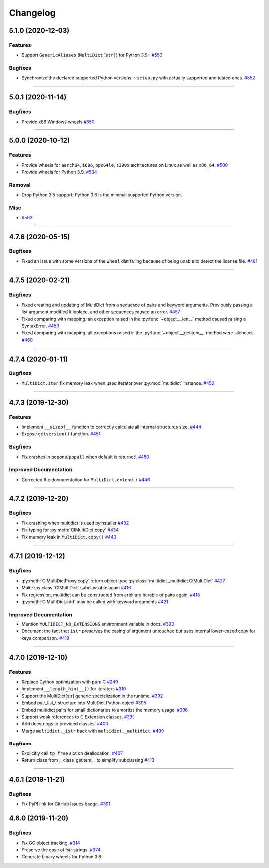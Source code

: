 =========
Changelog
=========

..
    You should *NOT* be adding new change log entries to this file, this
    file is managed by towncrier. You *may* edit previous change logs to
    fix problems like typo corrections or such.
    To add a new change log entry, please see
    https://pip.pypa.io/en/latest/development/#adding-a-news-entry
    we named the news folder "changes".

    WARNING: Don't drop the next directive!

.. towncrier release notes start

5.1.0 (2020-12-03)
==================

Features
--------

- Support ``GenericAliases`` (``MultiDict[str]``) for Python 3.9+
  `#553 <https://github.com/aio-libs/multidict/issues/553>`_


Bugfixes
--------

- Synchronize the declared supported Python versions in ``setup.py`` with actually supported and tested ones.
  `#552 <https://github.com/aio-libs/multidict/issues/552>`_


----


5.0.1 (2020-11-14)
==================

Bugfixes
--------

- Provide x86 Windows wheels
  `#550 <https://github.com/aio-libs/multidict/issues/550>`_


----


5.0.0 (2020-10-12)
==================

Features
--------

- Provide wheels for ``aarch64``, ``i686``, ``ppc64le``, ``s390x`` architectures on Linux
  as well as ``x86_64``.
  `#500 <https://github.com/aio-libs/multidict/issues/500>`_
- Provide wheels for Python 3.9.
  `#534 <https://github.com/aio-libs/multidict/issues/534>`_

Removal
-------

- Drop Python 3.5 support; Python 3.6 is the minimal supported Python version.

Misc
----

- `#503 <https://github.com/aio-libs/multidict/issues/503>`_


----


4.7.6 (2020-05-15)
==================

Bugfixes
--------

- Fixed an issue with some versions of the ``wheel`` dist
  failing because of being unable to detect the license file.
  `#481 <https://github.com/aio-libs/multidict/issues/481>`_


----


4.7.5 (2020-02-21)
==================

Bugfixes
--------

- Fixed creating and updating of MultiDict from a sequence of pairs and keyword
  arguments. Previously passing a list argument modified it inplace, and other sequences
  caused an error.
  `#457 <https://github.com/aio-libs/multidict/issues/457>`_
- Fixed comparing with mapping: an exception raised in the
  :py:func:`~object.__len__` method caused raising a SyntaxError.
  `#459 <https://github.com/aio-libs/multidict/issues/459>`_
- Fixed comparing with mapping: all exceptions raised in the
  :py:func:`~object.__getitem__` method were silenced.
  `#460 <https://github.com/aio-libs/multidict/issues/460>`_


----


4.7.4 (2020-01-11)
==================

Bugfixes
--------

- ``MultiDict.iter`` fix memory leak when used iterator over
  :py:mod:`multidict` instance.
  `#452 <https://github.com/aio-libs/multidict/issues/452>`_


----


4.7.3 (2019-12-30)
==================

Features
--------

- Implement ``__sizeof__`` function to correctly calculate all internal structures size.
  `#444 <https://github.com/aio-libs/multidict/issues/444>`_
- Expose ``getversion()`` function.
  `#451 <https://github.com/aio-libs/multidict/issues/451>`_


Bugfixes
--------

- Fix crashes in ``popone``/``popall`` when default is returned.
  `#450 <https://github.com/aio-libs/multidict/issues/450>`_


Improved Documentation
----------------------

- Corrected the documentation for ``MultiDict.extend()``
  `#446 <https://github.com/aio-libs/multidict/issues/446>`_


----


4.7.2 (2019-12-20)
==================

Bugfixes
--------

- Fix crashing when multidict is used pyinstaller
  `#432 <https://github.com/aio-libs/multidict/issues/432>`_
- Fix typing for :py:meth:`CIMultiDict.copy`
  `#434 <https://github.com/aio-libs/multidict/issues/434>`_
- Fix memory leak in ``MultiDict.copy()``
  `#443 <https://github.com/aio-libs/multidict/issues/443>`_


----


4.7.1 (2019-12-12)
==================

Bugfixes
--------

- :py:meth:`CIMultiDictProxy.copy` return object type
  :py:class:`multidict._multidict.CIMultiDict`
  `#427 <https://github.com/aio-libs/multidict/issues/427>`_
- Make :py:class:`CIMultiDict` subclassable again
  `#416 <https://github.com/aio-libs/multidict/issues/416>`_
- Fix regression, multidict can be constructed from arbitrary iterable of pairs again.
  `#418 <https://github.com/aio-libs/multidict/issues/418>`_
- :py:meth:`CIMultiDict.add` may be called with keyword arguments
  `#421 <https://github.com/aio-libs/multidict/issues/421>`_


Improved Documentation
----------------------

- Mention ``MULTIDICT_NO_EXTENSIONS`` environment variable in docs.
  `#393 <https://github.com/aio-libs/multidict/issues/393>`_
- Document the fact that ``istr`` preserves the casing of argument untouched but uses internal lower-cased copy for keys comparison.
  `#419 <https://github.com/aio-libs/multidict/issues/419>`_


----


4.7.0 (2019-12-10)
==================

Features
--------

- Replace Cython optimization with pure C
  `#249 <https://github.com/aio-libs/multidict/issues/249>`_
- Implement ``__length_hint__()`` for iterators
  `#310 <https://github.com/aio-libs/multidict/issues/310>`_
- Support the MultiDict[str] generic specialization in the runtime.
  `#392 <https://github.com/aio-libs/multidict/issues/392>`_
- Embed pair_list_t structure into MultiDict Python object
  `#395 <https://github.com/aio-libs/multidict/issues/395>`_
- Embed multidict pairs for small dictionaries to amortize the memory usage.
  `#396 <https://github.com/aio-libs/multidict/issues/396>`_
- Support weak references to C Extension classes.
  `#399 <https://github.com/aio-libs/multidict/issues/399>`_
- Add docstrings to provided classes.
  `#400 <https://github.com/aio-libs/multidict/issues/400>`_
- Merge ``multidict._istr`` back with ``multidict._multidict``.
  `#409 <https://github.com/aio-libs/multidict/issues/409>`_


Bugfixes
--------

- Explicitly call ``tp_free`` slot on deallocation.
  `#407 <https://github.com/aio-libs/multidict/issues/407>`_
- Return class from __class_getitem__ to simplify subclassing
  `#413 <https://github.com/aio-libs/multidict/issues/413>`_


----


4.6.1 (2019-11-21)
====================

Bugfixes
--------

- Fix PyPI link for GitHub Issues badge.
  `#391 <https://github.com/aio-libs/aiohttp/issues/391>`_

4.6.0 (2019-11-20)
====================

Bugfixes
--------

- Fix GC object tracking.
  `#314 <https://github.com/aio-libs/aiohttp/issues/314>`_
- Preserve the case of `istr` strings.
  `#374 <https://github.com/aio-libs/aiohttp/issues/374>`_
- Generate binary wheels for Python 3.8.
